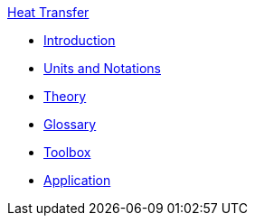 .xref:index.adoc[Heat Transfer]
** xref:introduction.adoc[Introduction]
** xref:theory.adoc[Units and Notations]
** xref:theory.adoc[Theory]
** xref:glossary.adoc[Glossary]
** xref:toolbox.adoc[Toolbox]
** xref:heat.adoc[Application]


